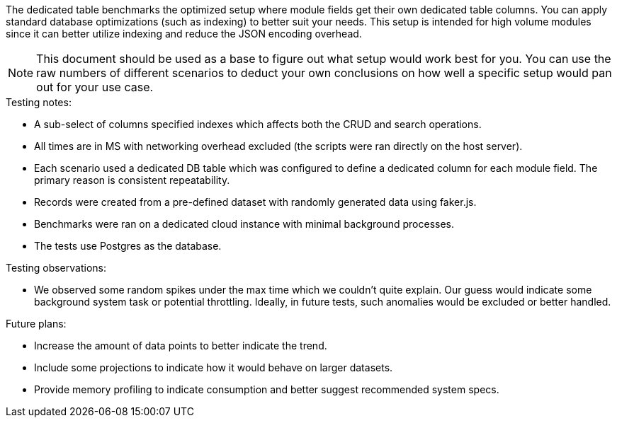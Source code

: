 The dedicated table benchmarks the optimized setup where module fields get their own dedicated table columns. You can apply standard database optimizations (such as indexing) to better suit your needs.
This setup is intended for high volume modules since it can better utilize indexing and reduce the JSON encoding overhead.

[NOTE]
====
This document should be used as a base to figure out what setup would work best for you.
You can use the raw numbers of different scenarios to deduct your own conclusions on how well a specific setup would pan out for your use case.
====

.Testing notes:
* A sub-select of columns specified indexes which affects both the CRUD and search operations.
* All times are in MS with networking overhead excluded (the scripts were ran directly on the host server).
* Each scenario used a dedicated DB table which was configured to define a dedicated column for each module field. The primary reason is consistent repeatability.
* Records were created from a pre-defined dataset with randomly generated data using faker.js.
* Benchmarks were ran on a dedicated cloud instance with minimal background processes.
* The tests use Postgres as the database.

.Testing observations:
* We observed some random spikes under the max time which we couldn't quite explain. Our guess would indicate some background system task or potential throttling. Ideally, in future tests, such anomalies would be excluded or better handled.

.Future plans:
* Increase the amount of data points to better indicate the trend.
* Include some projections to indicate how it would behave on larger datasets.
* Provide memory profiling to indicate consumption and better suggest recommended system specs.
